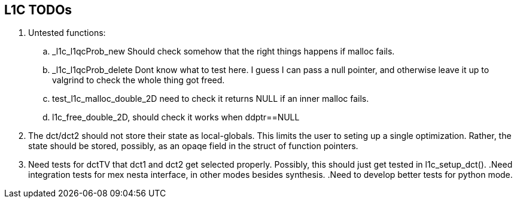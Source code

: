 == L1C TODOs ==

=======
. Untested functions:
.. _l1c_l1qcProb_new Should check somehow that the right things happens if malloc fails.
.. _l1c_l1qcProb_delete Dont know what to test here. I guess I can pass a null pointer, and otherwise leave it up to valgrind to check the whole thing got freed.
.. test_l1c_malloc_double_2D need to check it returns NULL if an inner malloc fails.
.. l1c_free_double_2D, should check it works when ddptr==NULL
+
+
. The dct/dct2 should not store their state as local-globals. This limits the user to seting up a single optimization. Rather, the state should be stored, possibly, as an opaqe  field in the struct of function pointers.
+
+
. Need tests for dctTV that dct1 and dct2 get selected properly. Possibly, this should just get tested in l1c_setup_dct().
.Need integration tests for mex nesta interface, in other modes besides synthesis.
.Need to develop better tests for python mode.
